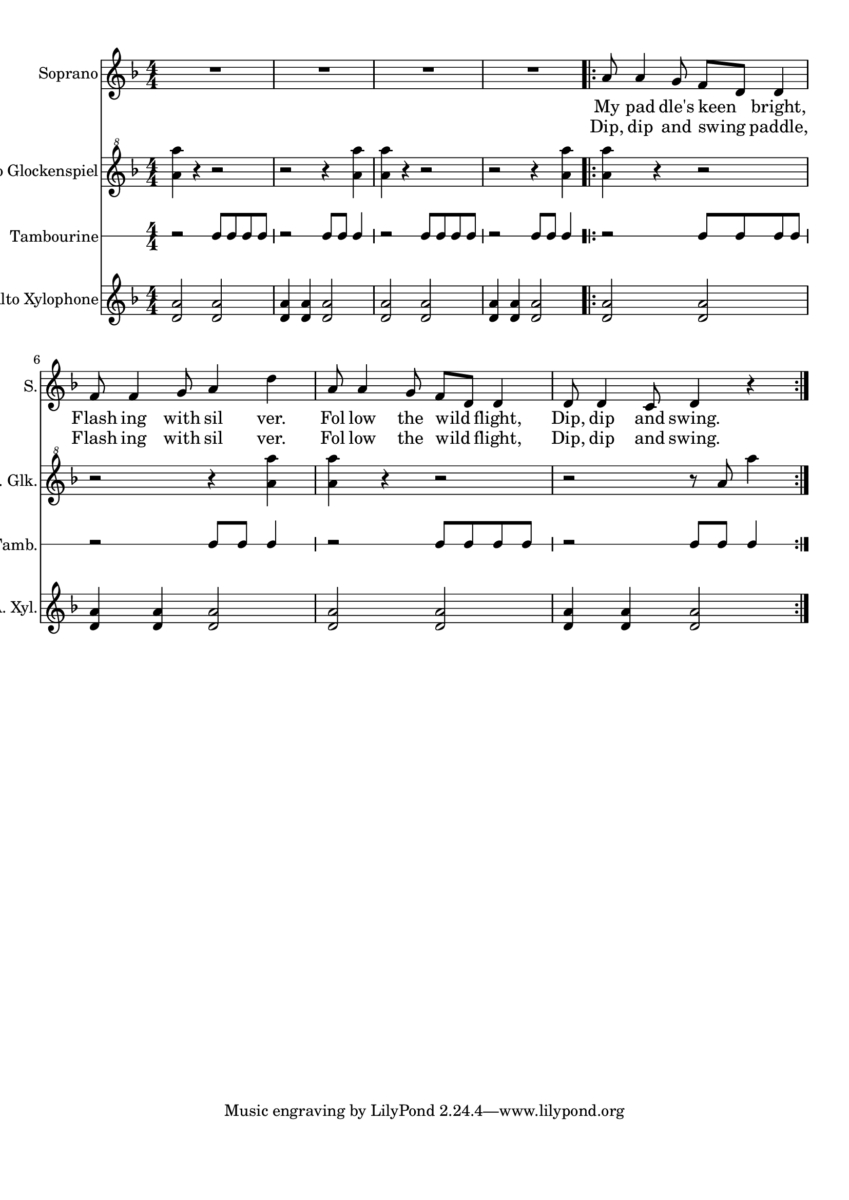 
\version "2.18.2"
% automatically converted by musicxml2ly from Canoe_Song.xml

\header {
    encodingsoftware = "MuseScore 1.2"
    encodingdate = "2012-08-16"
    }

#(set-global-staff-size 20.0750126457)
\paper {
    paper-width = 21.0\cm
    paper-height = 29.7\cm
    top-margin = 1.0\cm
    bottom-margin = 2.0\cm
    left-margin = 1.0\cm
    right-margin = 1.0\cm
    }
\layout {
    \context { \Score
        skipBars = ##t
        autoBeaming = ##f
        }
    }
PartPOneVoiceOne =  \relative a' {
    \clef "treble" \key f \major \numericTimeSignature\time 4/4 R1*4
    \repeat volta 2 {
        | % 5
        a8 a4 g8 f8 [ d8 ] d4 \break | % 6
        f8 f4 g8 a4 d4 | % 7
        a8 a4 g8 f8 [ d8 ] d4 | % 8
        d8 d4 c8 d4 r4 }
    }

PartPOneVoiceOneLyricsOne =  \lyricmode { My pad "dle's" keen "bright,"
    Flash ing with sil "ver." Fol low the wild "flight," "Dip," dip and
    "swing." }
PartPOneVoiceOneLyricsTwo =  \lyricmode { "Dip," dip and swing "paddle,"
    Flash ing with sil "ver." Fol low the wild "flight," "Dip," dip and
    "swing." }
PartPTwoVoiceOne =  \relative a'' {
    \clef "treble^8" \key f \major \numericTimeSignature\time 4/4 <a a'>4
    r4 r2 | % 2
    r2 r4 <a a'>4 | % 3
    <a a'>4 r4 r2 | % 4
    r2 r4 <a a'>4 \repeat volta 2 {
        | % 5
        <a a'>4 r4 r2 \break | % 6
        r2 r4 <a a'>4 | % 7
        <a a'>4 r4 r2 | % 8
        r2 r8 a8 a'4 }
    }

PartPThreeVoiceOne =  \relative b' {
    \clef "percussion" \stopStaff \override Staff.StaffSymbol
    #'line-count = #1 \startStaff \key c \major
    \numericTimeSignature\time 4/4 r2 b8 [ b8 b8 b8 ] | % 2
    r2 b8 [ b8 ] b4 | % 3
    r2 b8 [ b8 b8 b8 ] | % 4
    r2 b8 [ b8 ] b4 \repeat volta 2 {
        | % 5
        r2 b8 [ b8 b8 b8 ] \break | % 6
        r2 b8 [ b8 ] b4 | % 7
        r2 b8 [ b8 b8 b8 ] | % 8
        r2 b8 [ b8 ] b4 }
    }

PartPFourVoiceOne =  \relative d' {
    \clef "treble" \key f \major \numericTimeSignature\time 4/4 <d a'>2
    <d a'>2 | % 2
    <d a'>4 <d a'>4 <d a'>2 | % 3
    <d a'>2 <d a'>2 | % 4
    <d a'>4 <d a'>4 <d a'>2 \repeat volta 2 {
        | % 5
        <d a'>2 <d a'>2 \break | % 6
        <d a'>4 <d a'>4 <d a'>2 | % 7
        <d a'>2 <d a'>2 | % 8
        <d a'>4 <d a'>4 <d a'>2 }
    }


% The score definition
\score {
    <<
        \new Staff <<
            \set Staff.instrumentName = "Soprano"
            \set Staff.shortInstrumentName = "S."
            \context Staff << 
                \context Voice = "PartPOneVoiceOne" { \PartPOneVoiceOne }
                \new Lyrics \lyricsto "PartPOneVoiceOne" \PartPOneVoiceOneLyricsOne
                \new Lyrics \lyricsto "PartPOneVoiceOne" \PartPOneVoiceOneLyricsTwo
                >>
            >>
        \new Staff <<
            \set Staff.instrumentName = "Orff Alto Glockenspiel"
            \set Staff.shortInstrumentName = "O. A. Glk."
            \context Staff << 
                \context Voice = "PartPTwoVoiceOne" { \PartPTwoVoiceOne }
                >>
            >>
        \new RhythmicStaff <<
            \set RhythmicStaff.instrumentName = "Tambourine"
            \set RhythmicStaff.shortInstrumentName = "Tamb."
            \context RhythmicStaff << 
                \context Voice = "PartPThreeVoiceOne" { \PartPThreeVoiceOne }
                >>
            >>
        \new Staff <<
            \set Staff.instrumentName = "Orff Alto Xylophone"
            \set Staff.shortInstrumentName = "O. A. Xyl."
            \context Staff << 
                \context Voice = "PartPFourVoiceOne" { \PartPFourVoiceOne }
                >>
            >>
        
        >>
    \layout {}
    % To create MIDI output, uncomment the following line:
    %  \midi {}
    }

